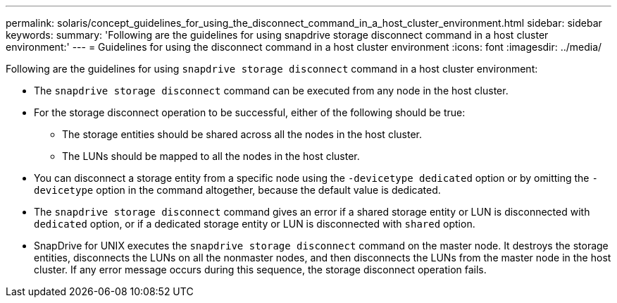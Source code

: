 ---
permalink: solaris/concept_guidelines_for_using_the_disconnect_command_in_a_host_cluster_environment.html
sidebar: sidebar
keywords:
summary: 'Following are the guidelines for using snapdrive storage disconnect command in a host cluster environment:'
---
= Guidelines for using the disconnect command in a host cluster environment
:icons: font
:imagesdir: ../media/

[.lead]
Following are the guidelines for using `snapdrive storage disconnect` command in a host cluster environment:

* The `snapdrive storage disconnect` command can be executed from any node in the host cluster.
* For the storage disconnect operation to be successful, either of the following should be true:
 ** The storage entities should be shared across all the nodes in the host cluster.
 ** The LUNs should be mapped to all the nodes in the host cluster.
* You can disconnect a storage entity from a specific node using the `-devicetype dedicated` option or by omitting the `-devicetype` option in the command altogether, because the default value is dedicated.
* The `snapdrive storage disconnect` command gives an error if a shared storage entity or LUN is disconnected with `dedicated` option, or if a dedicated storage entity or LUN is disconnected with `shared` option.
* SnapDrive for UNIX executes the `snapdrive storage disconnect` command on the master node. It destroys the storage entities, disconnects the LUNs on all the nonmaster nodes, and then disconnects the LUNs from the master node in the host cluster. If any error message occurs during this sequence, the storage disconnect operation fails.
